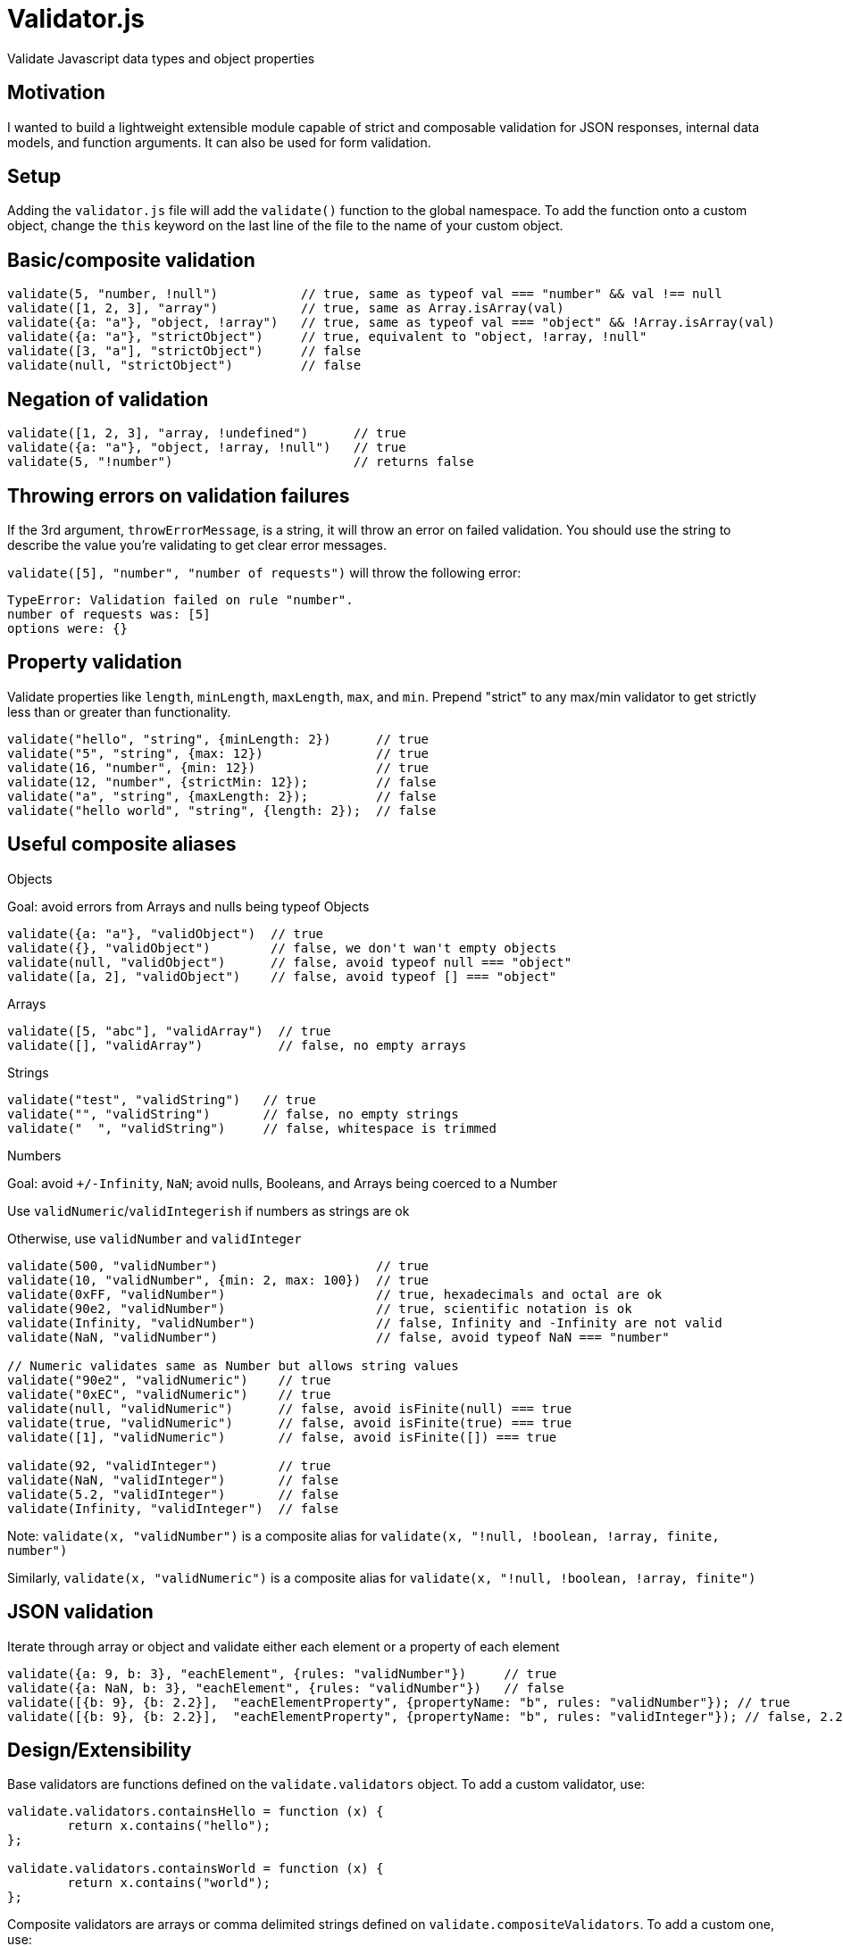 
Validator.js
============
Validate Javascript data types and object properties

Motivation
----------
I wanted to build a lightweight extensible module capable of strict and composable validation for JSON responses, internal data models, and function arguments. It can also be used for form validation.

Setup
-----
Adding the `validator.js` file will add the `validate()` function to the global namespace. To add the function onto a custom object, change the `this` keyword on the last line of the file to the name of your custom object.

Basic/composite validation
--------------------------

----
validate(5, "number, !null")           // true, same as typeof val === "number" && val !== null
validate([1, 2, 3], "array")           // true, same as Array.isArray(val)
validate({a: "a"}, "object, !array")   // true, same as typeof val === "object" && !Array.isArray(val)
validate({a: "a"}, "strictObject")     // true, equivalent to "object, !array, !null"
validate([3, "a"], "strictObject")     // false
validate(null, "strictObject")         // false
----

Negation of validation
----------------------

----
validate([1, 2, 3], "array, !undefined")      // true
validate({a: "a"}, "object, !array, !null")   // true
validate(5, "!number")                        // returns false
----

Throwing errors on validation failures
--------------------------------------
If the 3rd argument, `throwErrorMessage`, is a string, it will throw an error on failed validation. You should use the string to describe the value you're validating to get clear error messages.

`validate([5], "number", "number of requests")` will throw the following error:
-----
TypeError: Validation failed on rule "number".
number of requests was: [5]
options were: {}
-----


Property validation
--------------------
Validate properties like `length`, `minLength`, `maxLength`, `max`, and `min`. Prepend "strict" to any max/min validator to get strictly less than or greater than functionality.

----
validate("hello", "string", {minLength: 2})      // true
validate("5", "string", {max: 12})               // true
validate(16, "number", {min: 12})                // true
validate(12, "number", {strictMin: 12});         // false
validate("a", "string", {maxLength: 2});         // false
validate("hello world", "string", {length: 2});	 // false
----


Useful composite aliases
------------------------

.Objects
Goal: avoid errors from Arrays and nulls being typeof Objects
----
validate({a: "a"}, "validObject")  // true
validate({}, "validObject")        // false, we don't wan't empty objects
validate(null, "validObject")      // false, avoid typeof null === "object"
validate([a, 2], "validObject")    // false, avoid typeof [] === "object"
----

.Arrays
----
validate([5, "abc"], "validArray")  // true
validate([], "validArray")          // false, no empty arrays
----

.Strings
----
validate("test", "validString")   // true
validate("", "validString")       // false, no empty strings
validate("  ", "validString")     // false, whitespace is trimmed
----

.Numbers
Goal: avoid `+/-Infinity`, `NaN`; avoid nulls, Booleans, and Arrays being coerced to a Number

Use `validNumeric`/`validIntegerish` if numbers as strings are ok

Otherwise, use `validNumber` and `validInteger`
----
validate(500, "validNumber")                     // true
validate(10, "validNumber", {min: 2, max: 100})  // true
validate(0xFF, "validNumber")                    // true, hexadecimals and octal are ok
validate(90e2, "validNumber")                    // true, scientific notation is ok
validate(Infinity, "validNumber")                // false, Infinity and -Infinity are not valid
validate(NaN, "validNumber")                     // false, avoid typeof NaN === "number"

// Numeric validates same as Number but allows string values
validate("90e2", "validNumeric")    // true
validate("0xEC", "validNumeric")    // true
validate(null, "validNumeric")      // false, avoid isFinite(null) === true
validate(true, "validNumeric")      // false, avoid isFinite(true) === true
validate([1], "validNumeric")       // false, avoid isFinite([]) === true

validate(92, "validInteger")        // true
validate(NaN, "validInteger")       // false
validate(5.2, "validInteger")       // false
validate(Infinity, "validInteger")  // false
----

Note: `validate(x, "validNumber")` is a composite alias for `validate(x, "!null, !boolean, !array, finite, number")`

Similarly, `validate(x, "validNumeric")` is a composite alias for `validate(x, "!null, !boolean, !array, finite")`

JSON validation
---------------
Iterate through array or object and validate either each element or a property of each element

----
validate({a: 9, b: 3}, "eachElement", {rules: "validNumber"})     // true
validate({a: NaN, b: 3}, "eachElement", {rules: "validNumber"})   // false
validate([{b: 9}, {b: 2.2}],  "eachElementProperty", {propertyName: "b", rules: "validNumber"}); // true
validate([{b: 9}, {b: 2.2}],  "eachElementProperty", {propertyName: "b", rules: "validInteger"}); // false, 2.2 is not an integer
----

Design/Extensibility
--------------------
Base validators are functions defined on the `validate.validators` object. To add a custom validator, use:
----
validate.validators.containsHello = function (x) {
	return x.contains("hello");
};

validate.validators.containsWorld = function (x) {
	return x.contains("world");
};
----

Composite validators are arrays or comma delimited strings defined on `validate.compositeValidators`. To add a custom one, use:
----
validate.compositeValidators.containsHelloWorld = ["containsHello", "containsWorld"];
----

Aliases are single element arrays of a string or strings with no commas defined on `validate.aliases` e.g. `validate.aliases.isHelloWorld = "containsHelloWorld";`

Related works
-------------
- Data Validation Example (page 156) in *Javascript Patterns* by Stoyan Stefanov - has one layer deep object validation and a similar overall design but no composite validators. 
	** It is more geared for form validation since each validator has an `instructions` property that can be displayed to the user. 
	** One could define a property on a base validator function or a composite validator array or string e.g. `validate.validators.containsHelloWorld.instructions = "Must contain hello world"` and then slightly change the `validate` function to achieve the same functionality.

- http://www.cerny-online.com/cerny.js/[CERNY.js] - specifically http://www.cerny-online.com/cerny.js/documentation/guides/schema[Schema], http://www.cerny-online.com/cerny.js/documentation/guides/contracts[Contracts], and http://www.cerny-online.com/cerny.js/documentation/guides/type-checking[Type checking]. Has more advanced capabilities on some fronts but is also part of a larger library, has less base validators, and does not support composite validators.

- https://github.com/scottrabin/is-js/[is.js] - has fewer validators, no composite validators, and no deep validation

- https://github.com/rowanmanning/upcast/[upcast.js] - has type casting support but has fewer validators, no composite validators, and no deep validation.

Shortcomings
------------
- Can only go 2 levels deep into objects/array. Workaround: iterate over the object/array yourself and call validate on the properties.
- Cannot combine property validation with JSON validation e.g. cannot validate `minLength` on `eachElement`. Workaround: iterate over each element and call validate on it, or add your own validator and use it as a rule for `eachElement`.

Tests
-----
Currently, there are ~17 Jasmine unit tests written. Run `grunt test` to execute them.

Most base and composite validators will have at least one test for them in the future. More extensive tests will be written for throwing errors, property validation (like `{min: 2}`), and JSON validation (like `eachElement`, `eachElementProperty`).

Dependencies
------------
- ECMAScript 5 (Node and browser environments supported)
- Jasmine (for tests)

License
------
http://opensource.org/licenses/MIT[MIT License]

